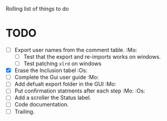 #+STARTUP: nofold

Rolling list of things to do
* TODO
  - [ ] Export user names from the comment table. :Mo:
    - [ ] Test that the export and re-imports works on windows.
    - [ ] Test patching ~xlrd~ on windows
  - [X] Erase the Inclusion tabel :Os:
  - [ ] Complete the Gui user guide :Mo:
  - [ ] Add defualt export folder in the GUI :Mo:
  - [ ] Put confirmation statments after each step :Mo: :Os:
  - [ ] Add a scroller the Status label.
  - [ ] Code documentation.
  - [ ] Trailing.
    


